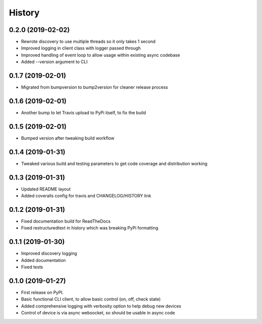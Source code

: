 History
=======

0.2.0 (2019-02-02)
------------------
* Rewrote discovery to use multiple threads so it only takes 1 second
* Improved logging in client class with logger passed through
* Improved handling of event loop to allow usage within existing async codebase
* Added --version argument to CLI

0.1.7 (2019-02-01)
------------------
* Migrated from bumpversion to bump2version for cleaner release process

0.1.6 (2019-02-01)
------------------
* Another bump to let Travis upload to PyPi itself, to fix the build 

0.1.5 (2019-02-01)
------------------
* Bumped version after tweaking build workflow

0.1.4 (2019-01-31)
------------------

* Tweaked various build and testing parameters to get code coverage and distribution working

0.1.3 (2019-01-31)
------------------

* Updated README layout
* Added coveralls config for travis and CHANGELOG/HISTORY link

0.1.2 (2019-01-31)
------------------

* Fixed documentation build for ReadTheDocs
* Fixed restructuredtext in history which was breaking PyPi formatting

0.1.1 (2019-01-30)
------------------

* Improved discovery logging
* Added documentation
* Fixed tests

0.1.0 (2019-01-27)
------------------

* First release on PyPI.
* Basic functional CLI client, to allow basic control (on, off, check state)
* Added comprehensive logging with verbosity option to help debug new devices
* Control of device is via async websocket, so should be usable in async code
